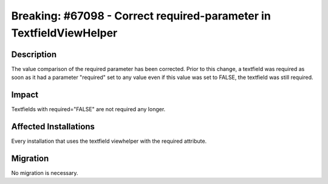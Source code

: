 ====================================================================
Breaking: #67098 - Correct required-parameter in TextfieldViewHelper
====================================================================

Description
===========

The value comparison of the required parameter has been corrected. Prior to this
change, a textfield was required as soon as it had a parameter "required" set to
any value even if this value was set to FALSE, the textfield was still required.


Impact
======

Textfields with required="FALSE" are not required any longer.


Affected Installations
======================

Every installation that uses the textfield viewhelper with the required attribute.


Migration
=========

No migration is necessary.